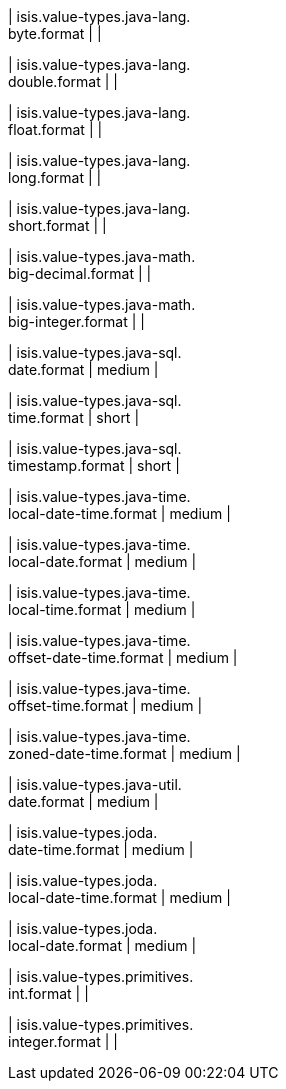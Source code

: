 | isis.value-types.java-lang. +
byte.format
| 
| 

| isis.value-types.java-lang. +
double.format
| 
| 

| isis.value-types.java-lang. +
float.format
| 
| 

| isis.value-types.java-lang. +
long.format
| 
| 

| isis.value-types.java-lang. +
short.format
| 
| 

| isis.value-types.java-math. +
big-decimal.format
| 
| 

| isis.value-types.java-math. +
big-integer.format
| 
| 

| isis.value-types.java-sql. +
date.format
|  medium
| 

| isis.value-types.java-sql. +
time.format
|  short
| 

| isis.value-types.java-sql. +
timestamp.format
|  short
| 

| isis.value-types.java-time. +
local-date-time.format
|  medium
| 

| isis.value-types.java-time. +
local-date.format
|  medium
| 

| isis.value-types.java-time. +
local-time.format
|  medium
| 

| isis.value-types.java-time. +
offset-date-time.format
|  medium
| 

| isis.value-types.java-time. +
offset-time.format
|  medium
| 

| isis.value-types.java-time. +
zoned-date-time.format
|  medium
| 

| isis.value-types.java-util. +
date.format
|  medium
| 

| isis.value-types.joda. +
date-time.format
|  medium
| 

| isis.value-types.joda. +
local-date-time.format
|  medium
| 

| isis.value-types.joda. +
local-date.format
|  medium
| 

| isis.value-types.primitives. +
int.format
| 
| 

| isis.value-types.primitives. +
integer.format
| 
| 

